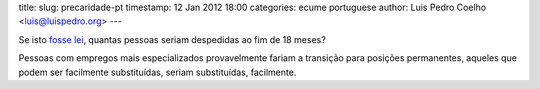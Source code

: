 title: 
slug: precaridade-pt
timestamp: 12 Jan 2012 18:00
categories: ecume portuguese
author: Luis Pedro Coelho <luis@luispedro.org>
---


Se isto `fosse lei
<http://leicontraaprecariedade.blogspot.com/p/proposta-lei-contra-precariedade.html>`__,
quantas pessoas seriam despedidas ao fim de 18 meses?

Pessoas com empregos mais especializados provavelmente fariam a transição para
posições permanentes, aqueles que podem ser facilmente substituídas, seriam
substituídas, facilmente.

